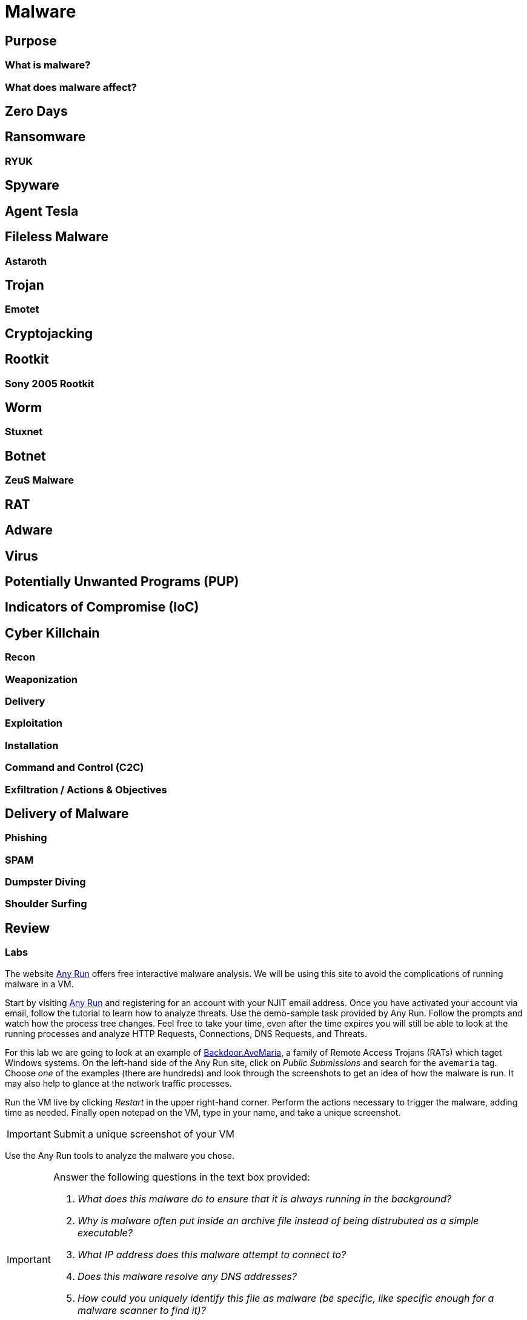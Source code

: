 = Malware

== Purpose

=== What is malware?

=== What does malware affect?

== Zero Days

== Ransomware

=== RYUK

== Spyware

== Agent Tesla

== Fileless Malware

=== Astaroth

== Trojan

=== Emotet

== Cryptojacking

== Rootkit

=== Sony 2005 Rootkit

== Worm

=== Stuxnet

== Botnet

=== ZeuS Malware

== RAT

== Adware

== Virus

== Potentially Unwanted Programs (PUP)

== Indicators of Compromise (IoC)

== Cyber Killchain

=== Recon

=== Weaponization

=== Delivery

=== Exploitation

=== Installation

=== Command and Control (C2C)

=== Exfiltration / Actions & Objectives

== Delivery of Malware

=== Phishing

=== SPAM

=== Dumpster Diving

=== Shoulder Surfing

== Review

=== Labs

[lab]
--

The website https://any.run[Any Run] offers free interactive malware analysis.
We will be using this site to avoid the complications of running malware in a VM.

Start by visiting https://any.run[Any Run] and registering for an account with your NJIT email address.
Once you have activated your account via email, follow the tutorial to learn how to analyze threats.
Use the demo-sample task provided by Any Run.
Follow the prompts and watch how the process tree changes.
Feel free to take your time, even after the time expires you will still be able to look at the running processes and analyze HTTP Requests, Connections, DNS Requests, and Threats.

For this lab we are going to look at an example of https://blog.malwarebytes.com/detections/backdoor-avemaria/[Backdoor.AveMaria], a family of Remote Access Trojans (RATs) which taget Windows systems.
On the left-hand side of the Any Run site, click on _Public Submissions_ and search for the `avemaria` tag.
Choose _one_ of the examples (there are hundreds) and look through the screenshots to get an idea of how the malware is run.
It may also help to glance at the network traffic processes.

Run the VM live by clicking _Restart_ in the upper right-hand corner.
Perform the actions necessary to trigger the malware, adding time as needed.
Finally open notepad on the VM, type in your name, and take a unique screenshot.

[IMPORTANT.deliverable]
====
Submit a unique screenshot of your VM
====

Use the Any Run tools to analyze the malware you chose.

[IMPORTANT.deliverable]
====
Answer the following questions in the text box provided:

[qanda]
What does this malware do to ensure that it is always running in the background?::
    {empty}
Why is malware often put inside an archive file instead of being distrubuted as a simple executable?::
    {empty}
What IP address does this malware attempt to connect to?::
    {empty}
Does this malware resolve any DNS addresses?::
    {empty}
How could you uniquely identify this file as malware (be specific, like specific enough for a malware scanner to find it)?::
    {empty}
What are IOCs and what are the IOCs for this malware?::
    {empty}

====
--
